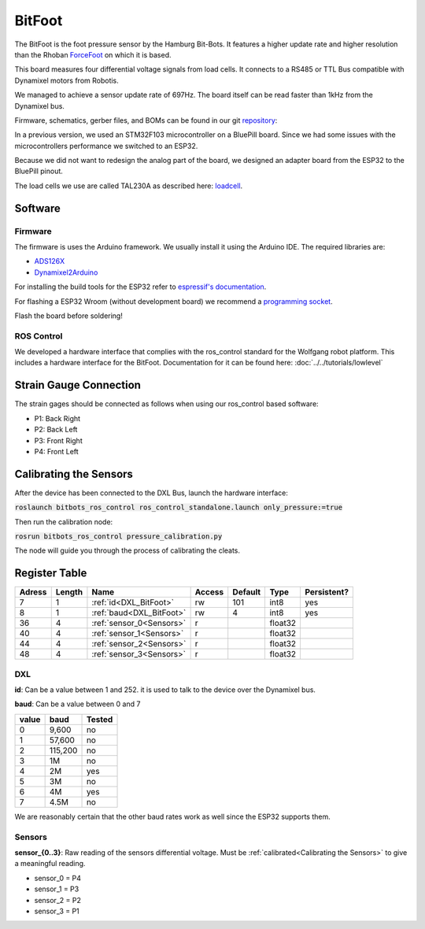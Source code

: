 =======
BitFoot
=======

The BitFoot is the foot pressure sensor by the Hamburg Bit-Bots.
It features a higher update rate and higher resolution than the Rhoban ForceFoot_ on which it is based.

This board measures four differential voltage signals from load cells. It connects to a RS485 or TTL Bus compatible with Dynamixel motors from Robotis.

We managed to achieve a sensor update rate of 697Hz. The board itself can be read faster than 1kHz from the Dynamixel bus.

Firmware, schematics, gerber files, and BOMs can be found in our git repository_:

In a previous version, we used an STM32F103 microcontroller on a BluePill board.
Since we had some issues with the microcontrollers performance we switched to an ESP32.

Because we did not want to redesign the analog part of the board, we designed an adapter board from the ESP32 to the BluePill pinout.

The load cells we use are called TAL230A as described here: loadcell_. 


.. _loadcell: http://www.htc-sensor.com/products/146.html
.. _ForceFoot: https://www.github.com/Rhoban/ForceFoot
.. _repository: https://www.github.com/bit-bots/bit_foot

Software
========

Firmware
--------

The firmware is uses the Arduino framework. We usually install it using the Arduino IDE.
The required libraries are:

* `ADS126X <https://github.com/Molorius/ADS126X>`_
* `Dynamixel2Arduino <https://github.com/ROBOTIS-GIT/Dynamixel2Arduino>`_

For installing the build tools for the ESP32 refer to `espressif's documentation <https://github.com/espressif/arduino-esp32#installation-instructions>`_.

For flashing a ESP32 Wroom (without development board) we recommend a `programming socket <https://www.aliexpress.com/i/32980686343.html>`_.

Flash the board before soldering!

ROS Control
-----------

We developed a hardware interface that complies with the ros_control standard for the Wolfgang robot platform.
This includes a hardware interface for the BitFoot. Documentation for it can be found here: :doc:`../../tutorials/lowlevel`

Strain Gauge Connection
=======================

The strain gages should be connected as follows when using our ros_control based software:

* P1: Back Right
* P2: Back Left
* P3: Front Right
* P4: Front Left


.. _Calibrating the Sensors:

Calibrating the Sensors
=======================

After the device has been connected to the DXL Bus, launch the hardware interface:

:code:`roslaunch bitbots_ros_control ros_control_standalone.launch only_pressure:=true`

Then run the calibration node:

:code:`rosrun bitbots_ros_control pressure_calibration.py`

The node will guide you through the process of calibrating the cleats.

Register Table
==============

+--------+--------+--------------------------+--------+---------+---------+-------------+
| Adress | Length | Name                     | Access | Default | Type    | Persistent? |
+========+========+==========================+========+=========+=========+=============+
| 7      | 1      | :ref:`id<DXL_BitFoot>`   | rw     | 101     | int8    | yes         |
+--------+--------+--------------------------+--------+---------+---------+-------------+
| 8      | 1      | :ref:`baud<DXL_BitFoot>` | rw     | 4       | int8    | yes         |
+--------+--------+--------------------------+--------+---------+---------+-------------+
| 36     | 4      | :ref:`sensor_0<Sensors>` | r      |         | float32 |             |
+--------+--------+--------------------------+--------+---------+---------+-------------+
| 40     | 4      | :ref:`sensor_1<Sensors>` | r      |         | float32 |             |
+--------+--------+--------------------------+--------+---------+---------+-------------+
| 44     | 4      | :ref:`sensor_2<Sensors>` | r      |         | float32 |             |
+--------+--------+--------------------------+--------+---------+---------+-------------+
| 48     | 4      | :ref:`sensor_3<Sensors>` | r      |         | float32 |             |
+--------+--------+--------------------------+--------+---------+---------+-------------+

.. _DXL_BitFoot:

DXL
---

**id**: Can be a value between 1 and 252. it is used to talk to the device over the Dynamixel bus.

**baud**: Can be a value between 0 and 7

+-------+---------+--------+
| value | baud    | Tested |
+=======+=========+========+
| 0     | 9,600   | no     |
+-------+---------+--------+
| 1     | 57,600  | no     |
+-------+---------+--------+
| 2     | 115,200 | no     |
+-------+---------+--------+
| 3     | 1M      | no     |
+-------+---------+--------+
| 4     | 2M      | yes    |
+-------+---------+--------+
| 5     | 3M      | no     |
+-------+---------+--------+
| 6     | 4M      | yes    |
+-------+---------+--------+
| 7     | 4.5M    | no     |
+-------+---------+--------+

We are reasonably certain that the other baud rates work as well since the ESP32 supports them.

.. _Sensors:

Sensors
-------

**sensor_{0..3}**: Raw reading of the sensors differential voltage. Must be :ref:`calibrated<Calibrating the Sensors>` to give a meaningful reading.

* sensor_0 = P4
* sensor_1 = P3
* sensor_2 = P2
* sensor_3 = P1
